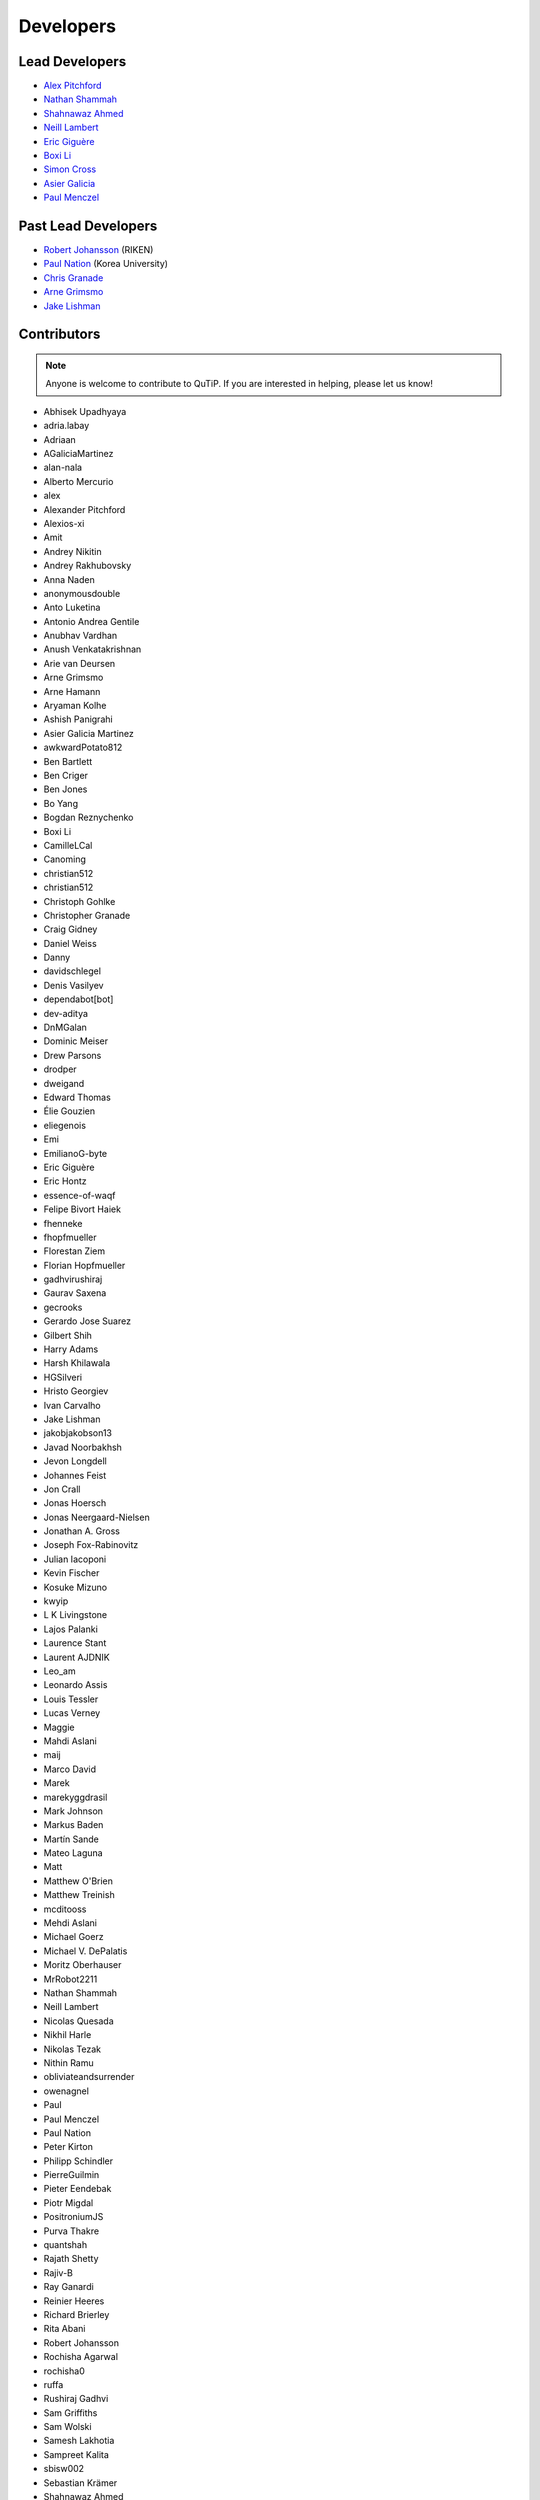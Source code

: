.. _developers:

************
Developers
************

.. plot::
    :context: close-figs
    :include-source: False

    import json
    import urllib.request

    import numpy as np
    import matplotlib.pyplot as plt

    from matplotlib.path import Path
    from matplotlib.patches import PathPatch
    from matplotlib.textpath import TextPath
    from matplotlib.collections import PolyCollection
    from matplotlib.font_manager import FontProperties
    import PIL


    LINK_CONTRIBUTORS = "https://api.github.com/repos/qutip/qutip/contributors"
    LINK_LOGO = "https://qutip.org/images/logo.png"

    # font properties
    FONT_SIZE = 6
    FONT_FAMILY = "DejaVu Sans"

    # figures properties
    FIGURE_SIZE = 8
    AXIS_SIZE = 50
    FONT_COLOR = "black"
    LOGO_SIZE = 40
    LOGO_TRANSPARENCY = 0.5

    # load the list of contributors from qutip/qutip repo
    url_object = urllib.request.urlopen(LINK_CONTRIBUTORS)
    list_contributors = json.loads(url_object.read())
    qutip_contributors = [element["login"] for element in list_contributors]
    qutip_contributors = [s.lower() for s in qutip_contributors]
    text = " ".join(qutip_contributors)

    # load the QuTiP logo
    img = PIL.Image.open(urllib.request.urlopen(LINK_LOGO))

    # code below was inspired in the following link:
    # https://github.com/dynamicwebpaige/nanowrimo-2021/blob/main/15_VS_Code_contributors.ipynb

    n = 100
    A = np.linspace(np.pi, n * 2 * np.pi, 10_000)
    R = 5 + np.linspace(np.pi, n * 2 * np.pi, 10_000)
    T = np.stack([R * np.cos(A), R * np.sin(A)], axis=1)
    dx = np.cos(A) - R * np.sin(A)
    dy = np.sin(A) + R * np.cos(A)
    O = np.stack([-dy, dx], axis=1)
    O = O / (np.linalg.norm(O, axis=1)).reshape(len(O), 1)

    L = np.zeros(len(T))
    np.cumsum(np.sqrt(((T[1:] - T[:-1]) ** 2).sum(axis=1)), out=L[1:])

    path = TextPath(
        (0, 0), text,
        size=FONT_SIZE,
        prop=FontProperties(family=FONT_FAMILY),
    )

    vertices = path.vertices
    codes = path.codes

    Vx, Vy = vertices[:, 0], vertices[:, 1]
    X = np.interp(Vx, L, T[:, 0]) + Vy * np.interp(Vx, L, O[:, 0])
    Y = np.interp(Vx, L, T[:, 1]) + Vy * np.interp(Vx, L, O[:, 1])
    vertices = np.stack([X, Y], axis=-1)

    path = Path(vertices, codes, closed=False)

    # creating figure
    fig, ax = plt.subplots(figsize=(FIGURE_SIZE, FIGURE_SIZE))
    patch = PathPatch(path, facecolor=FONT_COLOR, linewidth=0)
    ax.add_artist(patch)
    ax.set_xlim(-AXIS_SIZE, AXIS_SIZE), ax.set_xticks([])
    ax.set_ylim(-AXIS_SIZE, AXIS_SIZE), ax.set_yticks([])

    # add qutip logo
    ax.imshow(img, alpha=LOGO_TRANSPARENCY,
              extent=[-LOGO_SIZE,LOGO_SIZE, -LOGO_SIZE, LOGO_SIZE])

.. _developers-lead:

Lead Developers
===============

- `Alex Pitchford <https://github.com/ajgpitch>`_
- `Nathan Shammah <https://nathanshammah.com/>`_
- `Shahnawaz Ahmed <http://sahmed.in/>`_
- `Neill Lambert <https://github.com/nwlambert>`_
- `Eric Giguère <https://github.com/Ericgig>`_
- `Boxi Li <https://github.com/BoxiLi>`_
- `Simon Cross <http://hodgestar.za.net/>`_
- `Asier Galicia <https://github.com/AGaliciaMartinez>`_
- `Paul Menczel <www.menczel.net>`_

Past Lead Developers
====================

- `Robert Johansson <https://jrjohansson.github.io/research.html>`_ (RIKEN)
- `Paul Nation <https://www.korea.ac.kr/>`_ (Korea University)
- `Chris Granade <https://www.cgranade.com>`_
- `Arne Grimsmo <https://www.sydney.edu.au/science/about/our-people/academic-staff/arne-grimsmo.html>`_
- `Jake Lishman <https://binhbar.com>`_


.. _developers-contributors:

Contributors
============

.. note::

  Anyone is welcome to contribute to QuTiP.
  If you are interested in helping, please let us know!


- Abhisek Upadhyaya
- adria.labay
- Adriaan
- AGaliciaMartinez
- alan-nala
- Alberto Mercurio
- alex
- Alexander Pitchford
- Alexios-xi
- Amit
- Andrey Nikitin
- Andrey Rakhubovsky
- Anna Naden
- anonymousdouble
- Anto Luketina
- Antonio Andrea Gentile
- Anubhav Vardhan
- Anush Venkatakrishnan
- Arie van Deursen
- Arne Grimsmo
- Arne Hamann
- Aryaman Kolhe
- Ashish Panigrahi
- Asier Galicia Martinez
- awkwardPotato812
- Ben Bartlett
- Ben Criger
- Ben Jones
- Bo Yang
- Bogdan Reznychenko
- Boxi Li
- CamilleLCal
- Canoming
- christian512
- christian512
- Christoph Gohlke
- Christopher Granade
- Craig Gidney
- Daniel Weiss
- Danny
- davidschlegel
- Denis Vasilyev
- dependabot[bot]
- dev-aditya
- DnMGalan
- Dominic Meiser
- Drew Parsons
- drodper
- dweigand
- Edward Thomas
- Élie Gouzien
- eliegenois
- Emi
- EmilianoG-byte
- Eric Giguère
- Eric Hontz
- essence-of-waqf
- Felipe Bivort Haiek
- fhenneke
- fhopfmueller
- Florestan Ziem
- Florian Hopfmueller
- gadhvirushiraj
- Gaurav Saxena
- gecrooks
- Gerardo Jose Suarez
- Gilbert Shih
- Harry Adams
- Harsh Khilawala
- HGSilveri
- Hristo Georgiev
- Ivan Carvalho
- Jake Lishman
- jakobjakobson13
- Javad Noorbakhsh
- Jevon Longdell
- Johannes Feist
- Jon Crall
- Jonas Hoersch
- Jonas Neergaard-Nielsen
- Jonathan A. Gross
- Joseph Fox-Rabinovitz
- Julian Iacoponi
- Kevin Fischer
- Kosuke Mizuno
- kwyip
- L K Livingstone
- Lajos Palanki
- Laurence Stant
- Laurent AJDNIK
- Leo_am
- Leonardo Assis
- Louis Tessler
- Lucas Verney
- Maggie
- Mahdi Aslani
- maij
- Marco David
- Marek
- marekyggdrasil
- Mark Johnson
- Markus Baden
- Martín Sande
- Mateo Laguna
- Matt
- Matthew O'Brien
- Matthew Treinish
- mcditooss
- Mehdi Aslani
- Michael Goerz
- Michael V. DePalatis
- Moritz Oberhauser
- MrRobot2211
- Nathan Shammah
- Neill Lambert
- Nicolas Quesada
- Nikhil Harle
- Nikolas Tezak
- Nithin Ramu
- obliviateandsurrender
- owenagnel
- Paul
- Paul Menczel
- Paul Nation
- Peter Kirton
- Philipp Schindler
- PierreGuilmin
- Pieter Eendebak
- Piotr Migdal
- PositroniumJS
- Purva Thakre
- quantshah
- Rajath Shetty
- Rajiv-B
- Ray Ganardi
- Reinier Heeres
- Richard Brierley
- Rita Abani
- Robert Johansson
- Rochisha Agarwal
- rochisha0
- ruffa
- Rushiraj Gadhvi
- Sam Griffiths
- Sam Wolski
- Samesh Lakhotia
- Sampreet Kalita
- sbisw002
- Sebastian Krämer
- Shahnawaz Ahmed
- Sidhant Saraogi
- Simon Cross
- Simon Humpohl
- Simon Whalen
- SJUW
- Srinidhi P V
- Stefan Krastanov
- tamakoshi
- tamakoshi2001
- Tanya Garg
- Tarun Raheja
- Thomas Walker
- Tobias Schmale
- trentfridey
- valanm22
- Viacheslav Ostroukh
- Victory Omole
- vikas-chaudhary-2802
- Vlad Negnevitsky
- Vladimir Vargas-Calderón
- Wikstahl
- WingCode
- Wojciech Rzadkowski
- Xavier Spronken
- Xiaodong Qi
- Xiaoliang Wu
- xspronken
- Yariv Yanay
- Yash-10
- YouWei Zhao
- Yuji TAMAKOSHI
- yulanl22
- yuri@FreeBSD
- Богдан Богдан
